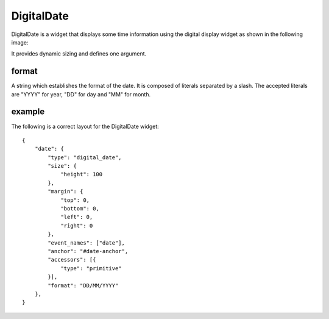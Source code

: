 .. _digital_date:

DigitalDate
===========

DigitalDate is a widget that displays some time information using the digital
display widget as shown in the following image:

.. image:: images/digital_date.png

It provides dynamic sizing and defines one argument.

format
------

A string which establishes the format of the date. It is composed of literals
separated by a slash. The accepted literals are "YYYY" for year, "DD" for day
and "MM" for month.

example
-------

The following is a correct layout for the DigitalDate widget::

    {
        "date": {
            "type": "digital_date",
            "size": {
                "height": 100
            },
            "margin": {
                "top": 0,
                "bottom": 0,
                "left": 0,
                "right": 0
            },
            "event_names": ["date"],
            "anchor": "#date-anchor",
            "accessors": [{
                "type": "primitive"
            }],
            "format": "DD/MM/YYYY"
        },
    }
